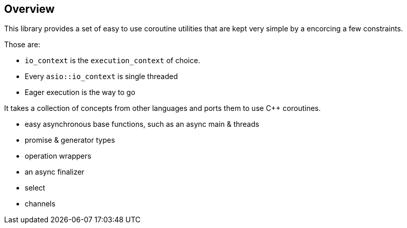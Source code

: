 == Overview

This library provides a set of easy to use coroutine utilities that are kept very simple by a encorcing a few constraints.

Those are:

- `io_context` is the `execution_context` of choice.
- Every `asio::io_context` is single threaded
- Eager execution is the way to go

It takes a collection of concepts from other languages and ports them to use C++ coroutines.

 - easy asynchronous base functions, such as an async main & threads
 - promise & generator types
 - operation wrappers
 - an async finalizer
 - select
 - channels
